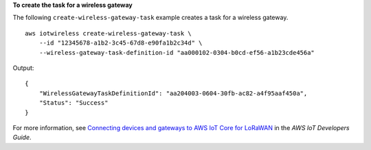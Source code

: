 **To create the task for a wireless gateway**

The following ``create-wireless-gateway-task`` example creates a task for a wireless gateway. ::

    aws iotwireless create-wireless-gateway-task \
        --id "12345678-a1b2-3c45-67d8-e90fa1b2c34d" \
        --wireless-gateway-task-definition-id "aa000102-0304-b0cd-ef56-a1b23cde456a"

Output::

    {
        "WirelessGatewayTaskDefinitionId": "aa204003-0604-30fb-ac82-a4f95aaf450a",
        "Status": "Success"
    }

For more information, see `Connecting devices and gateways to AWS IoT Core for LoRaWAN <https://docs.aws.amazon.com/iot/latest/developerguide/connect-iot-lorawan.html>`__ in the *AWS IoT Developers Guide*.